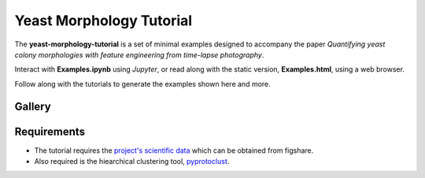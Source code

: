 Yeast Morphology Tutorial
=========================

The **yeast-morphology-tutorial** is a set of minimal examples designed to accompany the paper *Quantifying yeast colony morphologies with feature engineering from time-lapse photography*.

Interact with **Examples.ipynb** using *Jupyter*, or read along with the static version, **Examples.html**, using a web browser. 

Follow along with the tutorials to generate the examples shown here and more. 

Gallery
-------

.. image:: images/colony.png
  :width: 35%
  :alt: A yeast colony.

.. image:: images/lbp.png
  :width: 35%
  :alt: The local binary pattern of a yeast colony.

.. image:: images/trajectories.png
  :width: 55%
  :alt: A comparison of two colonies via their smooth trajectories in features space.


Requirements
------------

- The tutorial requires the `project's scientific data <https://doi.org/10.6084/m9.figshare.c.5526474>`_ which can be obtained from figshare.
- Also required is the hiearchical clustering tool, `pyprotoclust <https://pyprotoclust.readthedocs.io/en/latest/>`_.
